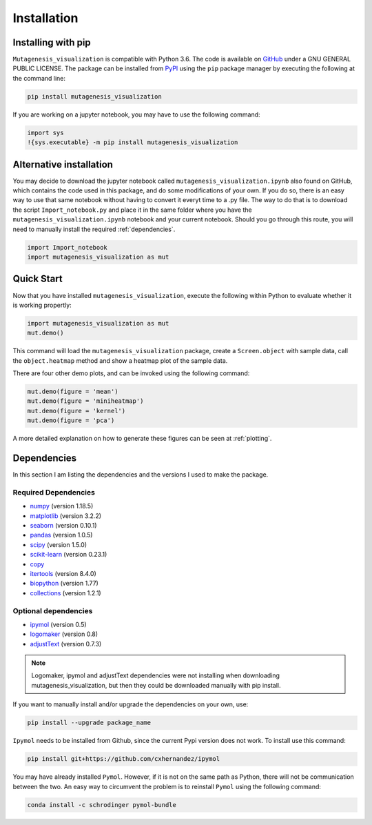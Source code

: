.. role:: py(code)
      :language: python

.. role:: bash(code)
      :language: bash
	  
	  
Installation
***************

Installing with pip
====================

``Mutagenesis_visualization`` is compatible with Python 3.6. The code is available on `GitHub <https://github.com/fhidalgor/mutagenesis_visualization>`_ under a GNU GENERAL PUBLIC LICENSE. The package can be installed from `PyPI <XXXX>`_ using the ``pip`` package manager by executing the following at the command line:

.. code-block:: bash

     pip install mutagenesis_visualization

If you are working on a jupyter notebook, you may have to use the following command:

.. code:: ipython3

    import sys
    !{sys.executable} -m pip install mutagenesis_visualization

Alternative installation
=========================

You may decide to download the jupyter notebook called ``mutagenesis_visualization.ipynb`` also found on GitHub, which contains the code used in this package, and do some modifications of your own. If you do so, there is an easy way to use that same notebook without having to convert it everyt time to a .py file. The way to do that is to download the script ``Import_notebook.py`` and place it in the same folder where you have the ``mutagenesis_visualization.ipynb`` notebook and your current notebook. Should you go through this route, you will need to manually install the required :ref:`dependencies`.

.. code:: ipython3

    import Import_notebook
    import mutagenesis_visualization as mut	

Quick Start
=============
Now that you have installed ``mutagenesis_visualization``, execute the following within Python to evaluate whether it is working propertly:

.. code:: ipython3

	import mutagenesis_visualization as mut
	mut.demo()

This command will load the ``mutagenesis_visualization`` package, create a ``Screen.object`` with sample data, call the ``object.heatmap`` method and show a heatmap plot of the sample data.

.. image:: ../example/exported_images/hras_fullheatmap.png

There are four other demo plots, and can be invoked using the following command:

.. code:: ipython3

	mut.demo(figure = 'mean')
	mut.demo(figure = 'miniheatmap')
	mut.demo(figure = 'kernel')
	mut.demo(figure = 'pca')

.. image:: ../example/exported_images/hras_bar_mean.png
   :width: 500px
   :align: center
   
.. image:: ../example/exported_images/hras_miniheatmap.png
   :width: 200px
   :align: center
   
.. image:: ../example/exported_images/hras_pcaaminoacid.png
   :width: 200px
     
.. image:: ../example/exported_images/hras_kde.png
   :width: 240px
   
A more detailed explanation on how to generate these figures can be seen at :ref:`plotting`.

Dependencies
==============

In this section I am listing the dependencies and the versions I used to make the package.
 
Required Dependencies
-----------------------
- `numpy <http://numpy.org/>`_ (version 1.18.5)

- `matplotlib <http://matplotlib.org/>`_ (version 3.2.2)

- `seaborn <https://seaborn.pydata.org/>`_ (version 0.10.1)

- `pandas <http://pandas.pydata.org/>`_ (version 1.0.5)

- `scipy <http://www.scipy.org/scipylib/index.html>`_ (version 1.5.0)

- `scikit-learn <http://scikit-learn.org/stable/>`_ (version 0.23.1)

- `copy <https://docs.python.org/2/library/copy.html>`_ 

- `itertools <https://docs.python.org/3/library/itertools.html>`_ (version 8.4.0)

- `biopython <https://pypi.org/project/biopython/>`_ (version 1.77)

- `collections <https://docs.python.org/2/library/collections.html>`_ (version 1.2.1)

Optional dependencies
---------------------
- `ipymol <https://github.com/cxhernandez/ipymol>`_ (version 0.5)

- `logomaker <https://logomaker.readthedocs.io>`_ (version 0.8)

- `adjustText <https://pypi.org/project/adjustText/>`_ (version 0.7.3)

.. note::
    Logomaker, ipymol and adjustText dependencies were not installing when downloading mutagenesis_visualization, but then they could be 	downloaded manually with pip install.
    
    
If you want to manually install and/or upgrade the dependencies on your own, use:

.. code:: ipython3

	pip install --upgrade package_name



``Ipymol`` needs to be installed from Github, since the current Pypi version does not work. To install use this command:

.. code:: ipython3

	pip install git+https://github.com/cxhernandez/ipymol

	
You may have already installed ``Pymol``. However, if it is not on the same path as Python, there will not be communication between the two. An easy way to circumvent the problem is to reinstall ``Pymol`` using the following command:

.. code:: ipython3

	conda install -c schrodinger pymol-bundle